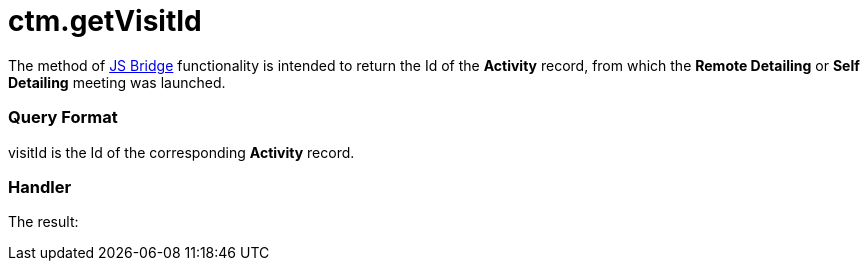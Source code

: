 = ctm.getVisitId

The method of xref:js-bridge-api[JS Bridge] functionality is
intended to return the Id of the *Activity* record, from which the
*Remote Detailing* or *Self Detailing* meeting was launched.

[[h2__905745855]]
=== Query Format



[.apiobject]#visitId# is the Id of the corresponding *Activity*
record.

[[h2__908049738]]
=== Handler



The result:
